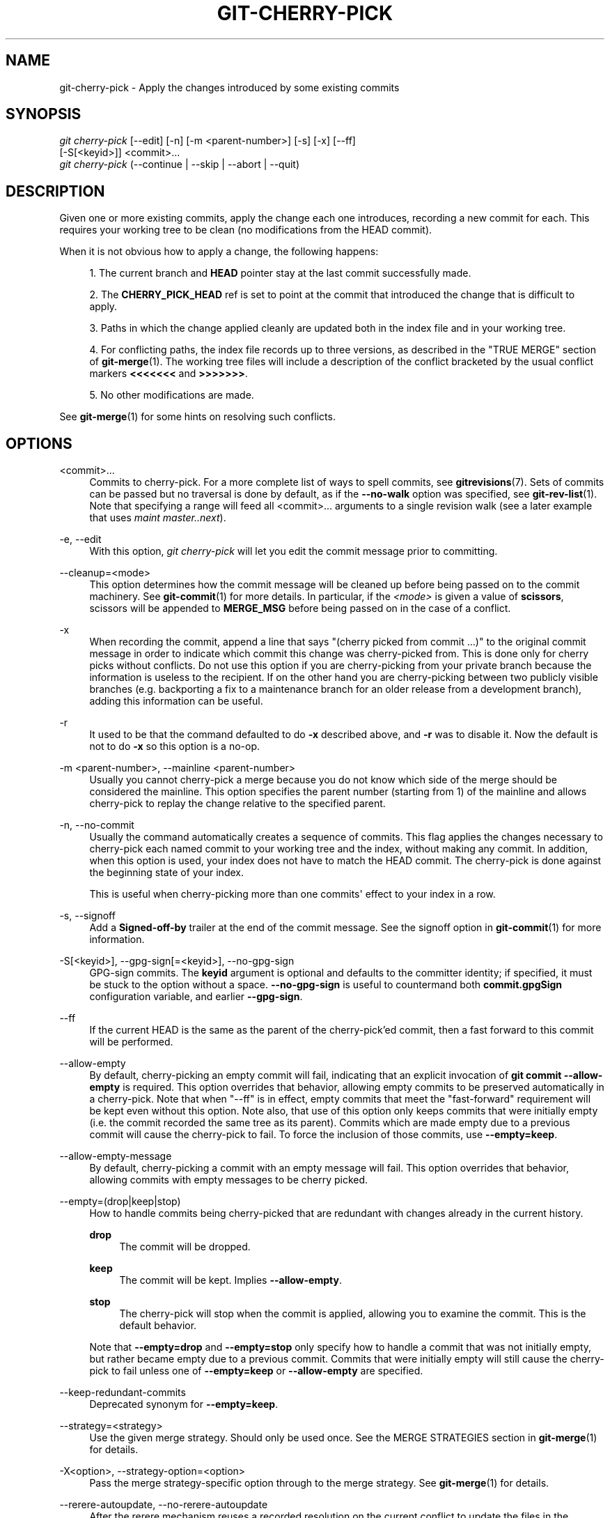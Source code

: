 '\" t
.\"     Title: git-cherry-pick
.\"    Author: [FIXME: author] [see http://www.docbook.org/tdg5/en/html/author]
.\" Generator: DocBook XSL Stylesheets vsnapshot <http://docbook.sf.net/>
.\"      Date: 2024-06-12
.\"    Manual: Git Manual
.\"    Source: Git 2.45.2.492.gd63586cb31
.\"  Language: English
.\"
.TH "GIT\-CHERRY\-PICK" "1" "2024\-06\-12" "Git 2\&.45\&.2\&.492\&.gd63586" "Git Manual"
.\" -----------------------------------------------------------------
.\" * Define some portability stuff
.\" -----------------------------------------------------------------
.\" ~~~~~~~~~~~~~~~~~~~~~~~~~~~~~~~~~~~~~~~~~~~~~~~~~~~~~~~~~~~~~~~~~
.\" http://bugs.debian.org/507673
.\" http://lists.gnu.org/archive/html/groff/2009-02/msg00013.html
.\" ~~~~~~~~~~~~~~~~~~~~~~~~~~~~~~~~~~~~~~~~~~~~~~~~~~~~~~~~~~~~~~~~~
.ie \n(.g .ds Aq \(aq
.el       .ds Aq '
.\" -----------------------------------------------------------------
.\" * set default formatting
.\" -----------------------------------------------------------------
.\" disable hyphenation
.nh
.\" disable justification (adjust text to left margin only)
.ad l
.\" -----------------------------------------------------------------
.\" * MAIN CONTENT STARTS HERE *
.\" -----------------------------------------------------------------
.SH "NAME"
git-cherry-pick \- Apply the changes introduced by some existing commits
.SH "SYNOPSIS"
.sp
.nf
\fIgit cherry\-pick\fR [\-\-edit] [\-n] [\-m <parent\-number>] [\-s] [\-x] [\-\-ff]
                  [\-S[<keyid>]] <commit>\&...
\fIgit cherry\-pick\fR (\-\-continue | \-\-skip | \-\-abort | \-\-quit)
.fi
.sp
.SH "DESCRIPTION"
.sp
Given one or more existing commits, apply the change each one introduces, recording a new commit for each\&. This requires your working tree to be clean (no modifications from the HEAD commit)\&.
.sp
When it is not obvious how to apply a change, the following happens:
.sp
.RS 4
.ie n \{\
\h'-04' 1.\h'+01'\c
.\}
.el \{\
.sp -1
.IP "  1." 4.2
.\}
The current branch and
\fBHEAD\fR
pointer stay at the last commit successfully made\&.
.RE
.sp
.RS 4
.ie n \{\
\h'-04' 2.\h'+01'\c
.\}
.el \{\
.sp -1
.IP "  2." 4.2
.\}
The
\fBCHERRY_PICK_HEAD\fR
ref is set to point at the commit that introduced the change that is difficult to apply\&.
.RE
.sp
.RS 4
.ie n \{\
\h'-04' 3.\h'+01'\c
.\}
.el \{\
.sp -1
.IP "  3." 4.2
.\}
Paths in which the change applied cleanly are updated both in the index file and in your working tree\&.
.RE
.sp
.RS 4
.ie n \{\
\h'-04' 4.\h'+01'\c
.\}
.el \{\
.sp -1
.IP "  4." 4.2
.\}
For conflicting paths, the index file records up to three versions, as described in the "TRUE MERGE" section of
\fBgit-merge\fR(1)\&. The working tree files will include a description of the conflict bracketed by the usual conflict markers
\fB<<<<<<<\fR
and
\fB>>>>>>>\fR\&.
.RE
.sp
.RS 4
.ie n \{\
\h'-04' 5.\h'+01'\c
.\}
.el \{\
.sp -1
.IP "  5." 4.2
.\}
No other modifications are made\&.
.RE
.sp
See \fBgit-merge\fR(1) for some hints on resolving such conflicts\&.
.SH "OPTIONS"
.PP
<commit>\&...
.RS 4
Commits to cherry\-pick\&. For a more complete list of ways to spell commits, see
\fBgitrevisions\fR(7)\&. Sets of commits can be passed but no traversal is done by default, as if the
\fB\-\-no\-walk\fR
option was specified, see
\fBgit-rev-list\fR(1)\&. Note that specifying a range will feed all <commit>\&... arguments to a single revision walk (see a later example that uses
\fImaint master\&.\&.next\fR)\&.
.RE
.PP
\-e, \-\-edit
.RS 4
With this option,
\fIgit cherry\-pick\fR
will let you edit the commit message prior to committing\&.
.RE
.PP
\-\-cleanup=<mode>
.RS 4
This option determines how the commit message will be cleaned up before being passed on to the commit machinery\&. See
\fBgit-commit\fR(1)
for more details\&. In particular, if the
\fI<mode>\fR
is given a value of
\fBscissors\fR, scissors will be appended to
\fBMERGE_MSG\fR
before being passed on in the case of a conflict\&.
.RE
.PP
\-x
.RS 4
When recording the commit, append a line that says "(cherry picked from commit \&...)" to the original commit message in order to indicate which commit this change was cherry\-picked from\&. This is done only for cherry picks without conflicts\&. Do not use this option if you are cherry\-picking from your private branch because the information is useless to the recipient\&. If on the other hand you are cherry\-picking between two publicly visible branches (e\&.g\&. backporting a fix to a maintenance branch for an older release from a development branch), adding this information can be useful\&.
.RE
.PP
\-r
.RS 4
It used to be that the command defaulted to do
\fB\-x\fR
described above, and
\fB\-r\fR
was to disable it\&. Now the default is not to do
\fB\-x\fR
so this option is a no\-op\&.
.RE
.PP
\-m <parent\-number>, \-\-mainline <parent\-number>
.RS 4
Usually you cannot cherry\-pick a merge because you do not know which side of the merge should be considered the mainline\&. This option specifies the parent number (starting from 1) of the mainline and allows cherry\-pick to replay the change relative to the specified parent\&.
.RE
.PP
\-n, \-\-no\-commit
.RS 4
Usually the command automatically creates a sequence of commits\&. This flag applies the changes necessary to cherry\-pick each named commit to your working tree and the index, without making any commit\&. In addition, when this option is used, your index does not have to match the HEAD commit\&. The cherry\-pick is done against the beginning state of your index\&.
.sp
This is useful when cherry\-picking more than one commits\*(Aq effect to your index in a row\&.
.RE
.PP
\-s, \-\-signoff
.RS 4
Add a
\fBSigned\-off\-by\fR
trailer at the end of the commit message\&. See the signoff option in
\fBgit-commit\fR(1)
for more information\&.
.RE
.PP
\-S[<keyid>], \-\-gpg\-sign[=<keyid>], \-\-no\-gpg\-sign
.RS 4
GPG\-sign commits\&. The
\fBkeyid\fR
argument is optional and defaults to the committer identity; if specified, it must be stuck to the option without a space\&.
\fB\-\-no\-gpg\-sign\fR
is useful to countermand both
\fBcommit\&.gpgSign\fR
configuration variable, and earlier
\fB\-\-gpg\-sign\fR\&.
.RE
.PP
\-\-ff
.RS 4
If the current HEAD is the same as the parent of the cherry\-pick\(cqed commit, then a fast forward to this commit will be performed\&.
.RE
.PP
\-\-allow\-empty
.RS 4
By default, cherry\-picking an empty commit will fail, indicating that an explicit invocation of
\fBgit commit \-\-allow\-empty\fR
is required\&. This option overrides that behavior, allowing empty commits to be preserved automatically in a cherry\-pick\&. Note that when "\-\-ff" is in effect, empty commits that meet the "fast\-forward" requirement will be kept even without this option\&. Note also, that use of this option only keeps commits that were initially empty (i\&.e\&. the commit recorded the same tree as its parent)\&. Commits which are made empty due to a previous commit will cause the cherry\-pick to fail\&. To force the inclusion of those commits, use
\fB\-\-empty=keep\fR\&.
.RE
.PP
\-\-allow\-empty\-message
.RS 4
By default, cherry\-picking a commit with an empty message will fail\&. This option overrides that behavior, allowing commits with empty messages to be cherry picked\&.
.RE
.PP
\-\-empty=(drop|keep|stop)
.RS 4
How to handle commits being cherry\-picked that are redundant with changes already in the current history\&.
.PP
\fBdrop\fR
.RS 4
The commit will be dropped\&.
.RE
.PP
\fBkeep\fR
.RS 4
The commit will be kept\&. Implies
\fB\-\-allow\-empty\fR\&.
.RE
.PP
\fBstop\fR
.RS 4
The cherry\-pick will stop when the commit is applied, allowing you to examine the commit\&. This is the default behavior\&.
.RE
.sp
Note that
\fB\-\-empty=drop\fR
and
\fB\-\-empty=stop\fR
only specify how to handle a commit that was not initially empty, but rather became empty due to a previous commit\&. Commits that were initially empty will still cause the cherry\-pick to fail unless one of
\fB\-\-empty=keep\fR
or
\fB\-\-allow\-empty\fR
are specified\&.
.RE
.PP
\-\-keep\-redundant\-commits
.RS 4
Deprecated synonym for
\fB\-\-empty=keep\fR\&.
.RE
.PP
\-\-strategy=<strategy>
.RS 4
Use the given merge strategy\&. Should only be used once\&. See the MERGE STRATEGIES section in
\fBgit-merge\fR(1)
for details\&.
.RE
.PP
\-X<option>, \-\-strategy\-option=<option>
.RS 4
Pass the merge strategy\-specific option through to the merge strategy\&. See
\fBgit-merge\fR(1)
for details\&.
.RE
.PP
\-\-rerere\-autoupdate, \-\-no\-rerere\-autoupdate
.RS 4
After the rerere mechanism reuses a recorded resolution on the current conflict to update the files in the working tree, allow it to also update the index with the result of resolution\&.
\fB\-\-no\-rerere\-autoupdate\fR
is a good way to double\-check what
\fBrerere\fR
did and catch potential mismerges, before committing the result to the index with a separate
\fBgit add\fR\&.
.RE
.SH "SEQUENCER SUBCOMMANDS"
.PP
\-\-continue
.RS 4
Continue the operation in progress using the information in
\fB\&.git/sequencer\fR\&. Can be used to continue after resolving conflicts in a failed cherry\-pick or revert\&.
.RE
.PP
\-\-skip
.RS 4
Skip the current commit and continue with the rest of the sequence\&.
.RE
.PP
\-\-quit
.RS 4
Forget about the current operation in progress\&. Can be used to clear the sequencer state after a failed cherry\-pick or revert\&.
.RE
.PP
\-\-abort
.RS 4
Cancel the operation and return to the pre\-sequence state\&.
.RE
.SH "EXAMPLES"
.PP
\fBgit cherry\-pick master\fR
.RS 4
Apply the change introduced by the commit at the tip of the master branch and create a new commit with this change\&.
.RE
.PP
\fBgit cherry\-pick \&.\&.master\fR, \fBgit cherry\-pick ^HEAD master\fR
.RS 4
Apply the changes introduced by all commits that are ancestors of master but not of HEAD to produce new commits\&.
.RE
.PP
\fBgit cherry\-pick maint next ^master\fR, \fBgit cherry\-pick maint master\&.\&.next\fR
.RS 4
Apply the changes introduced by all commits that are ancestors of maint or next, but not master or any of its ancestors\&. Note that the latter does not mean
\fBmaint\fR
and everything between
\fBmaster\fR
and
\fBnext\fR; specifically,
\fBmaint\fR
will not be used if it is included in
\fBmaster\fR\&.
.RE
.PP
\fBgit cherry\-pick master~4 master~2\fR
.RS 4
Apply the changes introduced by the fifth and third last commits pointed to by master and create 2 new commits with these changes\&.
.RE
.PP
\fBgit cherry\-pick \-n master~1 next\fR
.RS 4
Apply to the working tree and the index the changes introduced by the second last commit pointed to by master and by the last commit pointed to by next, but do not create any commit with these changes\&.
.RE
.PP
\fBgit cherry\-pick \-\-ff \&.\&.next\fR
.RS 4
If history is linear and HEAD is an ancestor of next, update the working tree and advance the HEAD pointer to match next\&. Otherwise, apply the changes introduced by those commits that are in next but not HEAD to the current branch, creating a new commit for each new change\&.
.RE
.PP
\fBgit rev\-list \-\-reverse master \-\- README | git cherry\-pick \-n \-\-stdin\fR
.RS 4
Apply the changes introduced by all commits on the master branch that touched README to the working tree and index, so the result can be inspected and made into a single new commit if suitable\&.
.RE
.sp
The following sequence attempts to backport a patch, bails out because the code the patch applies to has changed too much, and then tries again, this time exercising more care about matching up context lines\&.
.sp
.if n \{\
.RS 4
.\}
.nf
$ git cherry\-pick topic^             \fB(1)\fR
$ git diff                           \fB(2)\fR
$ git cherry\-pick \-\-abort            \fB(3)\fR
$ git cherry\-pick \-Xpatience topic^  \fB(4)\fR
.fi
.if n \{\
.RE
.\}
.sp
.TS
tab(:);
r lw(\n(.lu*75u/100u).
\fB1.\fR\h'-2n':T{
apply the change that would be shown by
\fBgit show topic^\fR\&. In this example, the patch does not apply cleanly, so information about the conflict is written to the index and working tree and no new commit results\&.
T}
\fB2.\fR\h'-2n':T{
summarize changes to be reconciled
T}
\fB3.\fR\h'-2n':T{
cancel the cherry\-pick\&. In other words, return to the pre\-cherry\-pick state, preserving any local modifications you had in the working tree\&.
T}
\fB4.\fR\h'-2n':T{
try to apply the change introduced by
\fBtopic^\fR
again, spending extra time to avoid mistakes based on incorrectly matching context lines\&.
T}
.TE
.SH "SEE ALSO"
.sp
\fBgit-revert\fR(1)
.SH "GIT"
.sp
Part of the \fBgit\fR(1) suite
